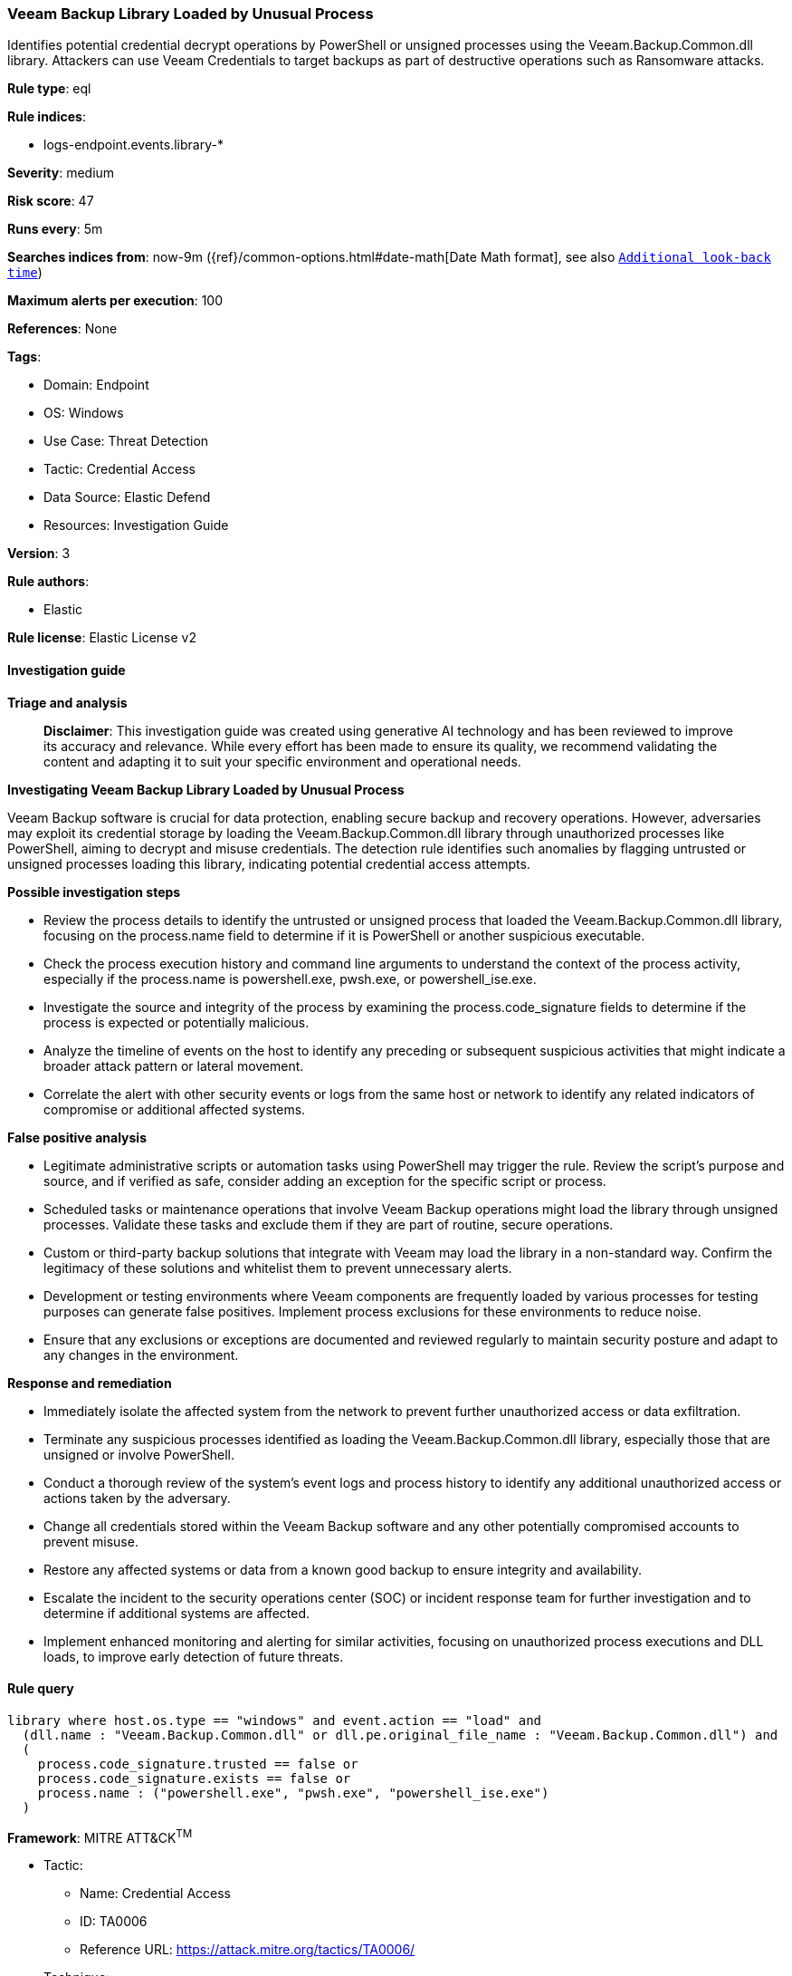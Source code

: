 [[prebuilt-rule-8-17-4-veeam-backup-library-loaded-by-unusual-process]]
=== Veeam Backup Library Loaded by Unusual Process

Identifies potential credential decrypt operations by PowerShell or unsigned processes using the Veeam.Backup.Common.dll library. Attackers can use Veeam Credentials to target backups as part of destructive operations such as Ransomware attacks.

*Rule type*: eql

*Rule indices*: 

* logs-endpoint.events.library-*

*Severity*: medium

*Risk score*: 47

*Runs every*: 5m

*Searches indices from*: now-9m ({ref}/common-options.html#date-math[Date Math format], see also <<rule-schedule, `Additional look-back time`>>)

*Maximum alerts per execution*: 100

*References*: None

*Tags*: 

* Domain: Endpoint
* OS: Windows
* Use Case: Threat Detection
* Tactic: Credential Access
* Data Source: Elastic Defend
* Resources: Investigation Guide

*Version*: 3

*Rule authors*: 

* Elastic

*Rule license*: Elastic License v2


==== Investigation guide



*Triage and analysis*


> **Disclaimer**:
> This investigation guide was created using generative AI technology and has been reviewed to improve its accuracy and relevance. While every effort has been made to ensure its quality, we recommend validating the content and adapting it to suit your specific environment and operational needs.


*Investigating Veeam Backup Library Loaded by Unusual Process*


Veeam Backup software is crucial for data protection, enabling secure backup and recovery operations. However, adversaries may exploit its credential storage by loading the Veeam.Backup.Common.dll library through unauthorized processes like PowerShell, aiming to decrypt and misuse credentials. The detection rule identifies such anomalies by flagging untrusted or unsigned processes loading this library, indicating potential credential access attempts.


*Possible investigation steps*


- Review the process details to identify the untrusted or unsigned process that loaded the Veeam.Backup.Common.dll library, focusing on the process.name field to determine if it is PowerShell or another suspicious executable.
- Check the process execution history and command line arguments to understand the context of the process activity, especially if the process.name is powershell.exe, pwsh.exe, or powershell_ise.exe.
- Investigate the source and integrity of the process by examining the process.code_signature fields to determine if the process is expected or potentially malicious.
- Analyze the timeline of events on the host to identify any preceding or subsequent suspicious activities that might indicate a broader attack pattern or lateral movement.
- Correlate the alert with other security events or logs from the same host or network to identify any related indicators of compromise or additional affected systems.


*False positive analysis*


- Legitimate administrative scripts or automation tasks using PowerShell may trigger the rule. Review the script's purpose and source, and if verified as safe, consider adding an exception for the specific script or process.
- Scheduled tasks or maintenance operations that involve Veeam Backup operations might load the library through unsigned processes. Validate these tasks and exclude them if they are part of routine, secure operations.
- Custom or third-party backup solutions that integrate with Veeam may load the library in a non-standard way. Confirm the legitimacy of these solutions and whitelist them to prevent unnecessary alerts.
- Development or testing environments where Veeam components are frequently loaded by various processes for testing purposes can generate false positives. Implement process exclusions for these environments to reduce noise.
- Ensure that any exclusions or exceptions are documented and reviewed regularly to maintain security posture and adapt to any changes in the environment.


*Response and remediation*


- Immediately isolate the affected system from the network to prevent further unauthorized access or data exfiltration.
- Terminate any suspicious processes identified as loading the Veeam.Backup.Common.dll library, especially those that are unsigned or involve PowerShell.
- Conduct a thorough review of the system's event logs and process history to identify any additional unauthorized access or actions taken by the adversary.
- Change all credentials stored within the Veeam Backup software and any other potentially compromised accounts to prevent misuse.
- Restore any affected systems or data from a known good backup to ensure integrity and availability.
- Escalate the incident to the security operations center (SOC) or incident response team for further investigation and to determine if additional systems are affected.
- Implement enhanced monitoring and alerting for similar activities, focusing on unauthorized process executions and DLL loads, to improve early detection of future threats.

==== Rule query


[source, js]
----------------------------------
library where host.os.type == "windows" and event.action == "load" and
  (dll.name : "Veeam.Backup.Common.dll" or dll.pe.original_file_name : "Veeam.Backup.Common.dll") and
  (
    process.code_signature.trusted == false or
    process.code_signature.exists == false or
    process.name : ("powershell.exe", "pwsh.exe", "powershell_ise.exe")
  )

----------------------------------

*Framework*: MITRE ATT&CK^TM^

* Tactic:
** Name: Credential Access
** ID: TA0006
** Reference URL: https://attack.mitre.org/tactics/TA0006/
* Technique:
** Name: OS Credential Dumping
** ID: T1003
** Reference URL: https://attack.mitre.org/techniques/T1003/
* Technique:
** Name: Credentials from Password Stores
** ID: T1555
** Reference URL: https://attack.mitre.org/techniques/T1555/
* Tactic:
** Name: Execution
** ID: TA0002
** Reference URL: https://attack.mitre.org/tactics/TA0002/
* Technique:
** Name: Command and Scripting Interpreter
** ID: T1059
** Reference URL: https://attack.mitre.org/techniques/T1059/
* Sub-technique:
** Name: PowerShell
** ID: T1059.001
** Reference URL: https://attack.mitre.org/techniques/T1059/001/

